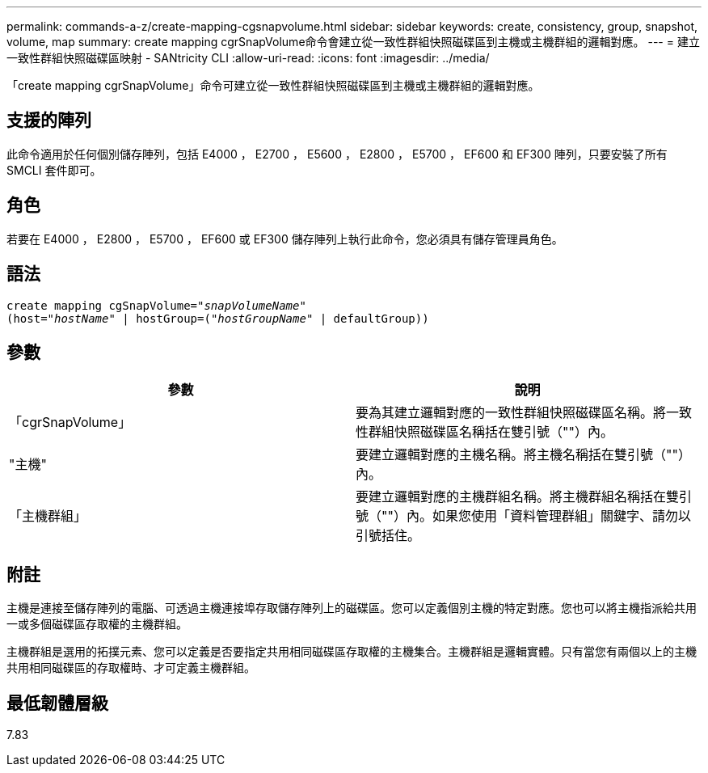 ---
permalink: commands-a-z/create-mapping-cgsnapvolume.html 
sidebar: sidebar 
keywords: create, consistency, group, snapshot, volume, map 
summary: create mapping cgrSnapVolume命令會建立從一致性群組快照磁碟區到主機或主機群組的邏輯對應。 
---
= 建立一致性群組快照磁碟區映射 - SANtricity CLI
:allow-uri-read: 
:icons: font
:imagesdir: ../media/


[role="lead"]
「create mapping cgrSnapVolume」命令可建立從一致性群組快照磁碟區到主機或主機群組的邏輯對應。



== 支援的陣列

此命令適用於任何個別儲存陣列，包括 E4000 ， E2700 ， E5600 ， E2800 ， E5700 ， EF600 和 EF300 陣列，只要安裝了所有 SMCLI 套件即可。



== 角色

若要在 E4000 ， E2800 ， E5700 ， EF600 或 EF300 儲存陣列上執行此命令，您必須具有儲存管理員角色。



== 語法

[source, cli, subs="+macros"]
----
create mapping cgSnapVolume=pass:quotes[_"snapVolumeName"_
(host="_hostName_" | hostGroup=("_hostGroupName_" | defaultGroup))]
----


== 參數

|===
| 參數 | 說明 


 a| 
「cgrSnapVolume」
 a| 
要為其建立邏輯對應的一致性群組快照磁碟區名稱。將一致性群組快照磁碟區名稱括在雙引號（""）內。



 a| 
"主機"
 a| 
要建立邏輯對應的主機名稱。將主機名稱括在雙引號（""）內。



 a| 
「主機群組」
 a| 
要建立邏輯對應的主機群組名稱。將主機群組名稱括在雙引號（""）內。如果您使用「資料管理群組」關鍵字、請勿以引號括住。

|===


== 附註

主機是連接至儲存陣列的電腦、可透過主機連接埠存取儲存陣列上的磁碟區。您可以定義個別主機的特定對應。您也可以將主機指派給共用一或多個磁碟區存取權的主機群組。

主機群組是選用的拓撲元素、您可以定義是否要指定共用相同磁碟區存取權的主機集合。主機群組是邏輯實體。只有當您有兩個以上的主機共用相同磁碟區的存取權時、才可定義主機群組。



== 最低韌體層級

7.83
